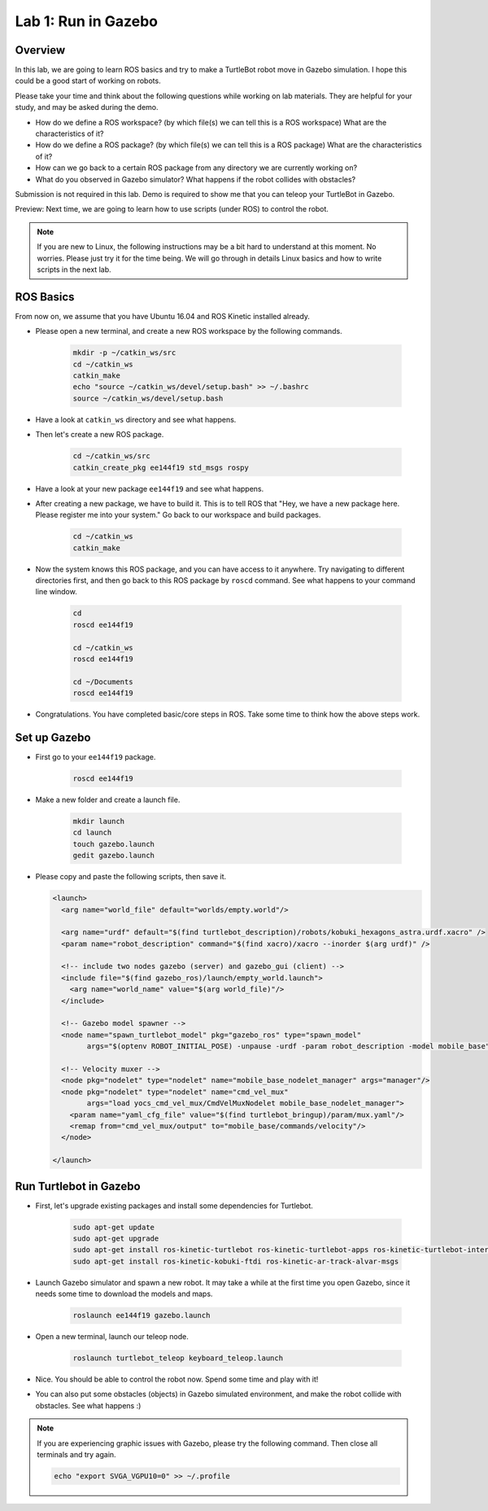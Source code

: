 Lab 1: Run in Gazebo
====================

Overview
--------

In this lab, we are going to learn ROS basics and try to make a TurtleBot robot
move in Gazebo simulation. 
I hope this could be a good start of working on robots.

Please take your time and think about the following questions while working on lab materials.
They are helpful for your study, and may be asked during the demo.

- How do we define a ROS workspace? (by which file(s) we can tell this is a ROS workspace)
  What are the characteristics of it?

- How do we define a ROS package? (by which file(s) we can tell this is a ROS package)
  What are the characteristics of it?

- How can we go back to a certain ROS package from any directory we are currently working on?

- What do you observed in Gazebo simulator? What happens if the robot collides with obstacles?


Submission is not required in this lab. Demo is required to show me 
that you can teleop your TurtleBot in Gazebo.

Preview: Next time, we are going to learn how to use scripts (under ROS) to control the robot.

.. note::

   If you are new to Linux, the following instructions may be a bit hard to understand at this moment.
   No worries. Please just try it for the time being. We will go through in details Linux basics
   and how to write scripts in the next lab.


ROS Basics
----------

From now on, we assume that you have Ubuntu 16.04 and ROS Kinetic installed already.

- Please open a new terminal, and create a new ROS workspace by the following commands.

   .. code:: bash

      mkdir -p ~/catkin_ws/src
      cd ~/catkin_ws
      catkin_make
      echo "source ~/catkin_ws/devel/setup.bash" >> ~/.bashrc
      source ~/catkin_ws/devel/setup.bash

- Have a look at ``catkin_ws`` directory and see what happens.

- Then let's create a new ROS package.

   .. code:: bash
      
      cd ~/catkin_ws/src
      catkin_create_pkg ee144f19 std_msgs rospy

- Have a look at your new package ``ee144f19`` and see what happens.

- After creating a new package, we have to build it.
  This is to tell ROS that "Hey, we have a new package here. Please register me into your system."
  Go back to our workspace and build packages.

   .. code:: bash
      
      cd ~/catkin_ws
      catkin_make

- Now the system knows this ROS package, and you can have access to it anywhere. 
  Try navigating to different directories first, and then go back to this ROS package by ``roscd`` command.
  See what happens to your command line window.

   .. code:: bash
      
      cd
      roscd ee144f19

      cd ~/catkin_ws
      roscd ee144f19
      
      cd ~/Documents
      roscd ee144f19

- Congratulations. You have completed basic/core steps in ROS. 
  Take some time to think how the above steps work.


Set up Gazebo
-------------

- First go to your ``ee144f19`` package.

   .. code:: bash
      
      roscd ee144f19

- Make a new folder and create a launch file.

   .. code:: bash
      
      mkdir launch
      cd launch
      touch gazebo.launch
      gedit gazebo.launch

- Please copy and paste the following scripts, then save it.

  .. code:: xml

     <launch>
       <arg name="world_file" default="worlds/empty.world"/>

       <arg name="urdf" default="$(find turtlebot_description)/robots/kobuki_hexagons_astra.urdf.xacro" />
       <param name="robot_description" command="$(find xacro)/xacro --inorder $(arg urdf)" />

       <!-- include two nodes gazebo (server) and gazebo_gui (client) -->
       <include file="$(find gazebo_ros)/launch/empty_world.launch">
         <arg name="world_name" value="$(arg world_file)"/>
       </include>

       <!-- Gazebo model spawner -->
       <node name="spawn_turtlebot_model" pkg="gazebo_ros" type="spawn_model"
             args="$(optenv ROBOT_INITIAL_POSE) -unpause -urdf -param robot_description -model mobile_base"/>

       <!-- Velocity muxer -->
       <node pkg="nodelet" type="nodelet" name="mobile_base_nodelet_manager" args="manager"/>
       <node pkg="nodelet" type="nodelet" name="cmd_vel_mux"
             args="load yocs_cmd_vel_mux/CmdVelMuxNodelet mobile_base_nodelet_manager">
         <param name="yaml_cfg_file" value="$(find turtlebot_bringup)/param/mux.yaml"/>
         <remap from="cmd_vel_mux/output" to="mobile_base/commands/velocity"/>
       </node>

     </launch>


Run Turtlebot in Gazebo
-----------------------

- First, let's upgrade existing packages and install some dependencies for Turtlebot. 

   .. code:: bash
      
      sudo apt-get update
      sudo apt-get upgrade
      sudo apt-get install ros-kinetic-turtlebot ros-kinetic-turtlebot-apps ros-kinetic-turtlebot-interactions ros-kinetic-turtlebot-simulator
      sudo apt-get install ros-kinetic-kobuki-ftdi ros-kinetic-ar-track-alvar-msgs

- Launch Gazebo simulator and spawn a new robot.
  It may take a while at the first time you open Gazebo, 
  since it needs some time to download the models and maps.

   .. code:: bash
      
      roslaunch ee144f19 gazebo.launch

- Open a new terminal, launch our teleop node.

   .. code:: bash
      
      roslaunch turtlebot_teleop keyboard_teleop.launch

- Nice. You should be able to control the robot now. Spend some time and play with it!

- You can also put some obstacles (objects) in Gazebo simulated environment,
  and make the robot collide with obstacles. See what happens :)


.. note::

   If you are experiencing graphic issues with Gazebo, please try the following command.
   Then close all terminals and try again.

   .. code:: bash
      
      echo "export SVGA_VGPU10=0" >> ~/.profile




